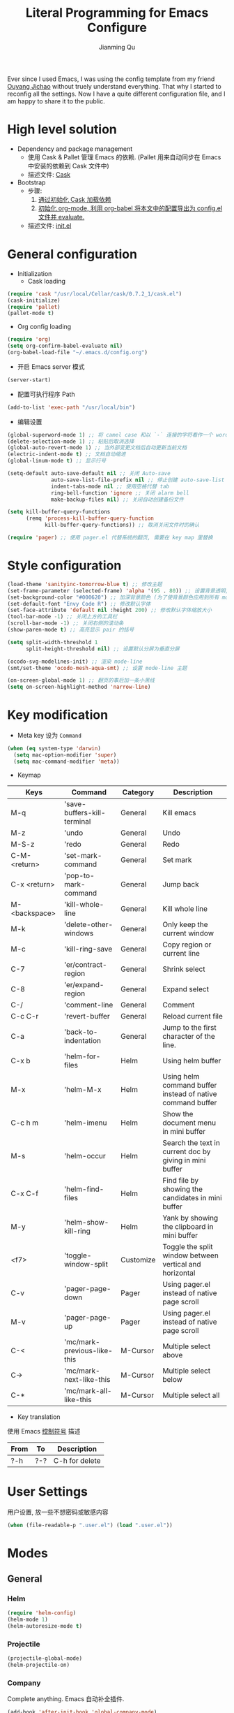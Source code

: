 #+STARTUP: indent
#+STARTUP: showall
#+PROPERTY: header-args :results silent
#+TITLE:   Literal Programming for Emacs Configure
#+author:  Jianming Qu

Ever since I used Emacs, I was using the config template from my friend [[http://blog.oyanglul.us][Ouyang Jichao]] without truely understand everything. That why I started to reconfig all the settings. Now I have a quite different configuration file, and I am happy to share it to the public.

* High level solution
- Dependency and package management
  - 使用 Cask & Pallet 管理 Emacs 的依赖. (Pallet 用来自动同步在 Emacs 中安装的依赖到 Cask 文件中)
  - 描述文件: [[https://github.com/SanCoder-Q/.emacs.d/blob/master/Cask][Cask]]

- Bootstrap
  - 步骤:
    1. [[cask-loading][通过初始化 Cask 加载依赖]]
    2. [[org-config-loading][初始化 org-mode, 利用 org-babel 将本文中的配置导出为 config.el 文件并 evaluate.]]
  - 描述文件: [[https://github.com/SanCoder-Q/.emacs.d/blob/master/init.el][init.el]]


* General configuration
- Initialization
  + Cask loading <<cask-loading>>
#+BEGIN_SRC emacs-lisp :tangle no :eval never
  (require 'cask "/usr/local/Cellar/cask/0.7.2_1/cask.el")
  (cask-initialize)
  (require 'pallet)
  (pallet-mode t)
#+END_SRC

  + Org config loading <<org-config-loading>>
#+BEGIN_SRC emacs-lisp :tangle no :eval never
  (require 'org)
  (setq org-confirm-babel-evaluate nil)
  (org-babel-load-file "~/.emacs.d/config.org")
#+END_SRC

- 开启 Emacs server 模式
#+BEGIN_SRC emacs-lisp
  (server-start)
#+END_SRC

- 配置可执行程序 Path
#+BEGIN_SRC emacs-lisp 
  (add-to-list 'exec-path "/usr/local/bin")
#+END_SRC


- 编辑设置
#+BEGIN_SRC emacs-lisp
  (global-superword-mode 1) ;; 将 camel case 和以 `-` 连接的字符看作一个 word
  (delete-selection-mode 1) ;; 粘贴后取消选择
  (global-auto-revert-mode 1) ;; 当外部变更文档后自动更新当前文档
  (electric-indent-mode t) ;; 文档自动缩进
  (global-linum-mode t) ;; 显示行号

  (setq-default auto-save-default nil ;; 关闭 Auto-save
                auto-save-list-file-prefix nil ;; 停止创建 auto-save-list 文件夹
                indent-tabs-mode nil ;; 使用空格代替 tab
                ring-bell-function 'ignore ;; 关闭 alarm bell
                make-backup-files nil) ;; 关闭自动创建备份文件

  (setq kill-buffer-query-functions
        (remq 'process-kill-buffer-query-function
              kill-buffer-query-functions)) ;; 取消关闭文件时的确认

  (require 'pager) ;; 使用 pager.el 代替系统的翻页, 需要在 key map 里替换
#+END_SRC


* Style configuration
#+BEGIN_SRC emacs-lisp
  (load-theme 'sanityinc-tomorrow-blue t) ;; 修改主题
  (set-frame-parameter (selected-frame) 'alpha '(95 . 80)) ;; 设置背景透明, 分别为 Emacs active 和 unactive 时的透明度
  (set-background-color "#000620") ;; 加深背景颜色 (为了使背景颜色应用到所有 mode 需要修改theme文件中的背景颜色)
  (set-default-font "Envy Code R") ;; 修改默认字体
  (set-face-attribute 'default nil :height 200) ;; 修改默认字体缩放大小
  (tool-bar-mode -1) ;; 关闭上方的工具栏
  (scroll-bar-mode -1) ;; 关闭右侧的滚动条
  (show-paren-mode t) ;; 高亮显示 pair 的括号

  (setq split-width-threshold 1
        split-height-threshold nil) ;; 设置默认分屏为垂直分屏

  (ocodo-svg-modelines-init) ;; 渲染 mode-line
  (smt/set-theme 'ocodo-mesh-aqua-smt) ;; 设置 mode-line 主题

  (on-screen-global-mode 1) ;; 翻页的事后加一条小黑线
  (setq on-screen-highlight-method 'narrow-line)

#+END_SRC


* Key modification
- Meta key 设为 =Command=
#+BEGIN_SRC emacs-lisp
  (when (eq system-type 'darwin)
    (setq mac-option-modifier 'super)
    (setq mac-command-modifier 'meta))
#+END_SRC

- Keymap
#+NAME: gen-keys
#+BEGIN_SRC emacs-lisp :var keys=mkeys :results output :tangle no :exports none :colnames nil
  (mapcar (lambda (l)
            (let* ((key (car l))
                   (command (car (cdr l)))
                   (def (format "global-set-key (kbd \"%s\")" key)))
              (princ (format "(%s %s)\n" def command))))
          keys)
#+END_SRC

#+TBLNAME: mkeys
| Keys          | Command                     | Category  | Description                                                |
|---------------+-----------------------------+-----------+------------------------------------------------------------|
| M-q           | 'save-buffers-kill-terminal | General   | Kill emacs                                                 |
| M-z           | 'undo                       | General   | Undo                                                       |
| M-S-z         | 'redo                       | General   | Redo                                                       |
| C-M-<return>  | 'set-mark-command           | General   | Set mark                                                   |
| C-x <return>  | 'pop-to-mark-command        | General   | Jump back                                                  |
| M-<backspace> | 'kill-whole-line            | General   | Kill whole line                                            |
| M-k           | 'delete-other-windows       | General   | Only keep the current window                               |
| M-c           | 'kill-ring-save             | General   | Copy region or current line                                |
| C-7           | 'er/contract-region         | General   | Shrink select                                              |
| C-8           | 'er/expand-region           | General   | Expand select                                              |
| C-/           | 'comment-line               | General   | Comment                                                    |
| C-c C-r       | 'revert-buffer              | General   | Reload current file                                        |
| C-a           | 'back-to-indentation        | General   | Jump to the first character of the line.                   |
| C-x b         | 'helm-for-files             | Helm      | Using helm buffer                                          |
| M-x           | 'helm-M-x                   | Helm      | Using helm command buffer instead of native command buffer |
| C-c h m       | 'helm-imenu                 | Helm      | Show the document menu in mini buffer                      |
| M-s           | 'helm-occur                 | Helm      | Search the text in current doc by giving in mini buffer    |
| C-x C-f       | 'helm-find-files            | Helm      | Find file by showing the candidates in mini buffer         |
| M-y           | 'helm-show-kill-ring        | Helm      | Yank by showing the clipboard in mini buffer               |
| <f7>          | 'toggle-window-split        | Customize | Toggle the split window between vertical and horizontal    |
| C-v           | 'pager-page-down            | Pager     | Using pager.el instead of native page scroll               |
| M-v           | 'pager-page-up              | Pager     | Using pager.el instead of native page scroll               |
| C-<           | 'mc/mark-previous-like-this | M-Cursor  | Multiple select above                                      |
| C->           | 'mc/mark-next-like-this     | M-Cursor  | Multiple select below                                      |
| C-*           | 'mc/mark-all-like-this      | M-Cursor  | Multiple select all                                        |

- Key translation
#+NAME: trans-keys
#+BEGIN_SRC emacs-lisp :var keys=tkeys :results output :tangle no :exports none :colnames nil
  (mapcar (lambda (l)
            (let* ((srckey (car l))
                   (deskey (car (cdr l))))
              (princ (format "(keyboard-translate %s %s)\n" srckey deskey))))
          keys)
#+END_SRC

使用 Emacs [[http://ergoemacs.org/emacs_manual/elisp/Ctl_002dChar-Syntax.html][控制符号]] 描述
#+TBLNAME: tkeys
| From  | To    | Description    |
|-------+-------+----------------|
| ?\C-h | ?\C-? | C-h for delete |

#+BEGIN_SRC emacs-lisp :noweb yes :exports none
  <<gen-keys()>>
  <<trans-keys()>>
#+END_SRC


* User Settings
用户设置, 放一些不想密码或敏感内容
#+BEGIN_SRC emacs-lisp
   (when (file-readable-p ".user.el") (load ".user.el"))
#+END_SRC


* Modes
** General
*** Helm
#+BEGIN_SRC emacs-lisp
  (require 'helm-config)
  (helm-mode 1)
  (helm-autoresize-mode t)
#+END_SRC

*** Projectile
#+BEGIN_SRC emacs-lisp
  (projectile-global-mode)
  (helm-projectile-on)
#+END_SRC

*** Company
Complete anything. Emacs 自动补全插件.
#+BEGIN_SRC emacs-lisp
  (add-hook 'after-init-hook 'global-company-mode)
  (with-eval-after-load 'company
    (add-to-list 'company-backends 'company-files t))
#+END_SRC

*** Ispell & Flyspell
#+BEGIN_SRC emacs-lisp
  (with-eval-after-load 'company
    (add-to-list 'company-backends 'company-ispell t))
  (add-hook 'org-mode-hook 'flyspell-mode)
#+END_SRC

*** Editorconfig
#+BEGIN_SRC emacs-lisp
  (require 'editorconfig)
  (editorconfig-mode 1)
#+END_SRC

*** Indent Setting
#+BEGIN_SRC emacs-lisp
  (setq tab-width 4)
  (setq web-mode-markup-indent-offset 2)
  (setq web-mode-code-indent-offset 2)
  (setq js2-basic-offset 2)
  (add-hook 'scss-mode-hook '(lambda () (setq tab-width 2)))
#+END_SRC

*** Auto Insert
#+BEGIN_SRC emacs-lisp
  (require 'autoinsert)
  (auto-insert-mode t)
  (define-auto-insert
    '("\\.org\\'" . "org")
    '("results (silent|replace): "
      "#+STARTUP: indent" \n
      "#+STARTUP: showall" \n
      "#+PROPERTY: header-args :results " str | "replace" \n \n
      "#+TITLE: " (skeleton-read "Your title: ") \n
      "#+author: Jianming Qu" \n \n
      _))
#+END_SRC



** Language aspect
*** Org
#+BEGIN_SRC emacs-lisp
  (org-indent-mode t)
  (setq org-use-sub-superscripts '{}) ;; 显式的使用A_{B}来表示B是A的角标
  (setq org-export-with-sub-superscripts '{}) ;; 显式的使用A_{B}来表示B是A的角标
  (setq-default org-cycle-emulate-tab 'white) ;; Tab 键仅在空白行中为输入 tab, 其他情况均为展开或关闭 section
  (add-hook 'org-mode-hook 'visual-line-mode) ;; 回行
  (set-face-attribute 'org-level-1 nil :height 1.6 :bold t)
  (set-face-attribute 'org-level-2 nil :height 1.4 :bold t)
  (set-face-attribute 'org-level-3 nil :height 1.2 :bold t)
#+END_SRC

**** org block template
#+NAME: block-tmpl
#+BEGIN_SRC emacs-lisp :var blockmap=block-alias :results output :tangle no :exports none :colnames nil
    (mapcar (lambda (l)
              (let* ((alias (car l))
                     (block (car (cdr l)))
                     (args (car (last l)))
                     (tmpl (format "(\"%s\" \"#+BEGIN_%s %s\\n?\\n#+END_SRC\\n\")" alias block args)))
                (princ (format "(add-to-list 'org-structure-template-alist '%s)\n" tmpl))))
            blockmap)
#+END_SRC

#+TBLNAME: block-alias
| Alias | Actual source | Header arguments |
|-------+---------------+------------------|
| no    | NOTES         |                  |
| q     | QUOTE         |                  |


**** Source block template
#+NAME: src-tmpl
#+BEGIN_SRC emacs-lisp :var srcmap=src-alias :results output :tangle no :exports none :colnames nil
    (mapcar (lambda (l)
              (let* ((alias (car l))
                     (source (car (cdr l)))
                     (args (car (last l)))
                     (tmpl (format "(\"%s\" \"#+BEGIN_SRC %s %s\\n?\\n#+END_SRC\\n\")" alias source args)))
                (princ (format "(add-to-list 'org-structure-template-alist '%s)\n" tmpl))))
            srcmap)
#+END_SRC

#+TBLNAME: src-alias
| Alias | Actual source | Header arguments |
|-------+---------------+------------------|
| e     | emacs-lisp    |                  |
| j     | js            |                  |
| s     | scala         |                  |
| r     | ruby          |                  |
| h     | haskell       |                  |
| S     | scheme        |                  |
| sh    | shell-script  |                  |

#+BEGIN_SRC emacs-lisp :noweb yes :exports none
  <<src-tmpl()>>
#+END_SRC

**** Publish
Emacs 2.5 需要单独安装 htmlize 来支持代码发布的语法高亮功能!

#+BEGIN_SRC emacs-lisp
  (setq org-html-validation-link nil)
  (setq org-export-html-coding-system 'utf-8-unix)
  (setq org-publish-use-timestamps-flag nil) ;; 每次重新发布html
  (setq org-export-with-special-strings nil) ;; 关闭特殊字符转换,orgmode 8.2.6
  (setq org-publish-project-alist
        '(("blog"
           :base-directory "~/Dev/blog/sancoder-q.github.io/_org/"
           :base-extension "org"
           :publishing-directory "~/Dev/blog/sancoder-q.github.io/_posts"
           :html-extension "org.html"
           :sub-superscript "{}"
           :htmlized-source t
           :recursive t
           :publishing-function org-html-publish-to-html
           :section-numbers 4
           :with-toc nil
           :body-only t)))
#+END_SRC


*** Emacs-lisp
#+BEGIN_SRC emacs-lisp
  (define-key emacs-lisp-mode-map (kbd "C-c C-c") 'eval-buffer)
#+END_SRC

*** HTML
#+BEGIN_SRC emacs-lisp
  (add-to-list 'auto-mode-alist '("\\.html?\\'" . web-mode))
  (eval-after-load "web-mode"
    '(setq web-mode-enable-auto-expanding t))
#+END_SRC

*** JSON
#+BEGIN_SRC emacs-lisp
  (add-to-list 'auto-mode-alist '("\\.json\\'" . web-mode))
#+END_SRC


*** JavaScript
**** Tern
Tern 是一款 Javascript 代码分析工具. Tern-mode 在后台打开 tern server, 通过中间件与 emacs 通信, 实现 JS 代码补全和跳转.
#+BEGIN_SRC emacs-lisp
  (with-eval-after-load 'company
    (add-to-list 'company-backends 'company-tern))
#+END_SRC

**** web-mode
#+BEGIN_SRC emacs-lisp
  (add-to-list 'auto-mode-alist '("\\.js\\'" . web-mode))
  (add-to-list 'auto-mode-alist '("\\.jsx\\'" . web-mode))
#+END_SRC

*** C#
#+BEGIN_SRC emacs-lisp
  (add-to-list 'auto-mode-alist '("\\.cs\\'" . csharp-mode))
#+END_SRC

*** Scala
**** scala-mode
#+BEGIN_SRC emacs-lisp
  (add-to-list 'auto-mode-alist '("\\.sbt\\'" . scala-mode))
  (add-to-list 'auto-mode-alist '("\\.sc\\'" . scala-mode))
  (add-to-list 'auto-mode-alist '("\\.scala\\'" . scala-mode))
#+END_SRC

**** ensime
#+BEGIN_SRC emacs-lisp
  ;; (require 'ensime)
  ;; (add-hook 'scala-mode-hook 'ensime-mode)
#+END_SRC

*** Fish
#+BEGIN_SRC emacs-lisp 
  (add-hook 'fish-mode-hook '(lambda () (setq tab-width 2)))
#+END_SRC

* Customize
** Toggle window split
#+BEGIN_SRC emacs-lisp
  (defun toggle-window-split ()
    (interactive)
    (if (= (count-windows) 2)
        (let* ((this-win-buffer (window-buffer))
               (next-win-buffer (window-buffer (next-window)))
               (this-win-edges (window-edges (selected-window)))
               (next-win-edges (window-edges (next-window)))
               (this-win-2nd (not (and (<= (car this-win-edges)
                                           (car next-win-edges))
                                       (<= (cadr this-win-edges)
                                           (cadr next-win-edges)))))
               (splitter
                (if (= (car this-win-edges)
                       (car (window-edges (next-window))))
                    'split-window-horizontally
                  'split-window-vertically)))
          (delete-other-windows)
          (let ((first-win (selected-window)))
            (funcall splitter)
            (if this-win-2nd (other-window 1))
            (set-window-buffer (selected-window) this-win-buffer)
            (set-window-buffer (next-window) next-win-buffer)
            (select-window first-win)
            (if this-win-2nd (other-window 1))))))
#+END_SRC

** sudo-editor
#+BEGIN_SRC emacs-lisp
(defun sudo-edit (&optional arg)
  "Edit currently visited file as root.

With a prefix ARG prompt for a file to visit.
Will also prompt for a file to visit if current
buffer is not visiting a file."
  (interactive "P")
  (if (or arg (not buffer-file-name))
      (find-file (concat "/sudo:root@localhost:"
                         (ido-read-file-name "Find file(as root): ")))
    (find-alternate-file (concat "/sudo:root@localhost:" buffer-file-name))))
#+END_SRC

** y-ret-or-n-p
#+BEGIN_SRC emacs-lisp
  (defun y-ret-or-n-p (prompt)
    (let ((answer 'recenter)
          (padded (lambda (prompt &optional dialog)
                    (let ((l (length prompt)))
                      (concat prompt
                              (if (or (zerop l) (eq ?\s (aref prompt (1- l))))
                                  "" " ")
                              (if dialog "" "(y [RET] or n) "))))))
      (cond
       (noninteractive
        (setq prompt (funcall padded prompt))
        (let ((temp-prompt prompt))
          (while (not (memq answer '(act skip)))
            (let ((str (read-string temp-prompt)))
              (cond ((member str '("" "y" "Y")) (setq answer 'act))
                    ((member str '("n" "N")) (setq answer 'skip))
                    (t (setq temp-prompt (concat "Please answer y [RET] or n.  "
                                                 prompt))))))))
       ((and (display-popup-menus-p)
             last-input-event             ; not during startup
             (listp last-nonmenu-event)
             use-dialog-box)
        (setq prompt (funcall padded prompt t)
              answer (x-popup-dialog t `(,prompt ("Yes" . act) ("No" . skip)))))
       (t
        (setq prompt (funcall padded prompt))
        (while
            (let* ((scroll-actions '(recenter scroll-up scroll-down
                                              scroll-other-window scroll-other-window-down))
                   (key
                    (let ((cursor-in-echo-area t))
                      (when minibuffer-auto-raise
                        (raise-frame (window-frame (minibuffer-window))))
                      (read-key (propertize (if (memq answer scroll-actions)
                                                prompt
                                              (concat "Please answer y [RET] or n.  "
                                                      prompt))
                                            'face 'minibuffer-prompt)))))
              (setq answer (lookup-key query-replace-map (vector key) t))
              (cond
               ((memq answer '(skip act exit)) nil)
               ((eq answer 'recenter)
                (recenter) t)
               ((eq answer 'scroll-up)
                (ignore-errors (scroll-up-command)) t)
               ((eq answer 'scroll-down)
                (ignore-errors (scroll-down-command)) t)
               ((eq answer 'scroll-other-window)
                (ignore-errors (scroll-other-window)) t)
               ((eq answer 'scroll-other-window-down)
                (ignore-errors (scroll-other-window-down)) t)
               ((or (memq answer '(exit-prefix quit)) (eq key ?\e))
                (signal 'quit nil) t)
               (t t)))
          (ding)
          (discard-input))))
      (let ((ret (memq answer '(act exit))))
        (unless noninteractive
          (message "%s%c" prompt (if ret ?y ?n)))
        ret)))

  (defalias 'yes-or-no-p 'y-ret-or-n-p) ;; 转换 yes/no 问题为 y/n 问题
  (defalias 'y-or-n-p 'y-ret-or-n-p) ;; 转换 yes/no 问题为 y/n 问题
#+END_SRC

** Scratch
#+BEGIN_SRC emacs-lisp 
(defun create-scratch-buffer nil
   "create a scratch buffer"
   (interactive)
   (switch-to-buffer (get-buffer-create "*scratch*"))
   (lisp-interaction-mode))
#+END_SRC

